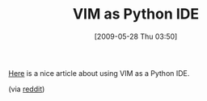 #+POSTID: 3032
#+DATE: [2009-05-28 Thu 03:50]
#+OPTIONS: toc:nil num:nil todo:nil pri:nil tags:nil ^:nil TeX:nil
#+CATEGORY: Link
#+TAGS: Ide, Programming Language, Python, VI
#+TITLE: VIM as Python IDE

[[http://blog.dispatched.ch/2009/05/24/vim-as-python-ide/][Here]] is a nice article about using VIM as a Python IDE.

(via [[http://www.reddit.com/r/Python/comments/8msrz/vim_as_python_ide/][reddit]])



